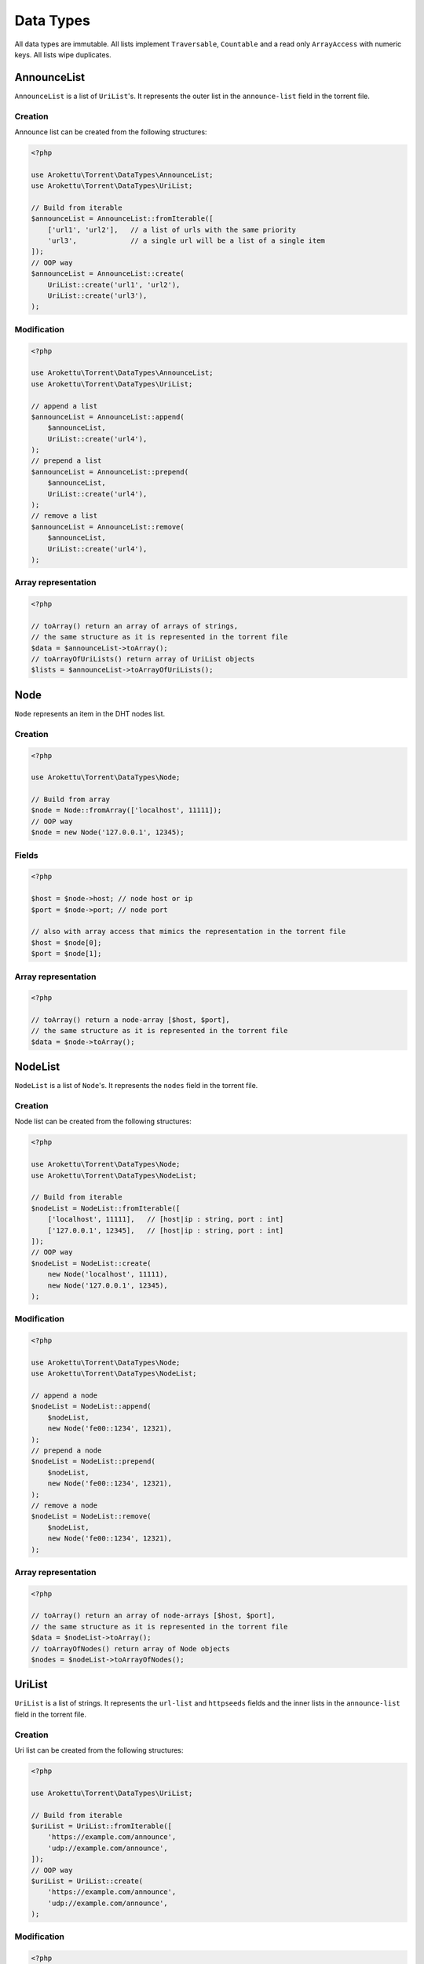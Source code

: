 Data Types
##########

All data types are immutable.
All lists implement ``Traversable``, ``Countable`` and a read only ``ArrayAccess`` with numeric keys.
All lists wipe duplicates.

.. _type_AnnounceList:

AnnounceList
============

``AnnounceList`` is a list of ``UriList``'s.
It represents the outer list in the ``announce-list`` field in the torrent file.

Creation
--------

Announce list can be created from the following structures:

.. code-block:: php

    <?php

    use Arokettu\Torrent\DataTypes\AnnounceList;
    use Arokettu\Torrent\DataTypes\UriList;

    // Build from iterable
    $announceList = AnnounceList::fromIterable([
        ['url1', 'url2'],   // a list of urls with the same priority
        'url3',             // a single url will be a list of a single item
    ]);
    // OOP way
    $announceList = AnnounceList::create(
        UriList::create('url1', 'url2'),
        UriList::create('url3'),
    );

Modification
------------

.. code-block:: php

    <?php

    use Arokettu\Torrent\DataTypes\AnnounceList;
    use Arokettu\Torrent\DataTypes\UriList;

    // append a list
    $announceList = AnnounceList::append(
        $announceList,
        UriList::create('url4'),
    );
    // prepend a list
    $announceList = AnnounceList::prepend(
        $announceList,
        UriList::create('url4'),
    );
    // remove a list
    $announceList = AnnounceList::remove(
        $announceList,
        UriList::create('url4'),
    );

Array representation
--------------------

.. code-block:: php

    <?php

    // toArray() return an array of arrays of strings,
    // the same structure as it is represented in the torrent file
    $data = $announceList->toArray();
    // toArrayOfUriLists() return array of UriList objects
    $lists = $announceList->toArrayOfUriLists();

Node
====

``Node`` represents an item in the DHT nodes list.

Creation
--------

.. code-block:: php

    <?php

    use Arokettu\Torrent\DataTypes\Node;

    // Build from array
    $node = Node::fromArray(['localhost', 11111]);
    // OOP way
    $node = new Node('127.0.0.1', 12345);

Fields
------

.. versionchanged:: 3.0.1 getters were replaced with readonly properties

.. code-block:: php

    <?php

    $host = $node->host; // node host or ip
    $port = $node->port; // node port

    // also with array access that mimics the representation in the torrent file
    $host = $node[0];
    $port = $node[1];

Array representation
--------------------

.. code-block:: php

    <?php

    // toArray() return a node-array [$host, $port],
    // the same structure as it is represented in the torrent file
    $data = $node->toArray();

.. _type_NodeList:

NodeList
========

``NodeList`` is a list of ``Node``'s.
It represents the ``nodes`` field in the torrent file.

Creation
--------

Node list can be created from the following structures:

.. code-block:: php

    <?php

    use Arokettu\Torrent\DataTypes\Node;
    use Arokettu\Torrent\DataTypes\NodeList;

    // Build from iterable
    $nodeList = NodeList::fromIterable([
        ['localhost', 11111],   // [host|ip : string, port : int]
        ['127.0.0.1', 12345],   // [host|ip : string, port : int]
    ]);
    // OOP way
    $nodeList = NodeList::create(
        new Node('localhost', 11111),
        new Node('127.0.0.1', 12345),
    );

Modification
------------

.. code-block:: php

    <?php

    use Arokettu\Torrent\DataTypes\Node;
    use Arokettu\Torrent\DataTypes\NodeList;

    // append a node
    $nodeList = NodeList::append(
        $nodeList,
        new Node('fe00::1234', 12321),
    );
    // prepend a node
    $nodeList = NodeList::prepend(
        $nodeList,
        new Node('fe00::1234', 12321),
    );
    // remove a node
    $nodeList = NodeList::remove(
        $nodeList,
        new Node('fe00::1234', 12321),
    );

Array representation
--------------------

.. code-block:: php

    <?php

    // toArray() return an array of node-arrays [$host, $port],
    // the same structure as it is represented in the torrent file
    $data = $nodeList->toArray();
    // toArrayOfNodes() return array of Node objects
    $nodes = $nodeList->toArrayOfNodes();

.. _type_UriList:

UriList
=======

``UriList`` is a list of strings.
It represents the ``url-list`` and ``httpseeds`` fields
and the inner lists in the ``announce-list`` field in the torrent file.

Creation
--------

Uri list can be created from the following structures:

.. code-block:: php

    <?php

    use Arokettu\Torrent\DataTypes\UriList;

    // Build from iterable
    $uriList = UriList::fromIterable([
        'https://example.com/announce',
        'udp://example.com/announce',
    ]);
    // OOP way
    $uriList = UriList::create(
        'https://example.com/announce',
        'udp://example.com/announce',
    );

Modification
------------

.. code-block:: php

    <?php

    use Arokettu\Torrent\DataTypes\UriList;

    // append a list
    $uriList = UriList::append(
        $uriList,
        'udp://example.net/announce',
    );
    // prepend a list
    $uriList = UriList::prepend(
        $uriList,
        'udp://example.net/announce',
    );
    // remove a list
    $uriList = UriList::remove(
        $uriList,
        'udp://example.net/announce',
    );

Array representation
--------------------

.. code-block:: php

    <?php

    // toArray() return an array of strings,
    // the same structure as it is represented in the torrent file
    $data = $uriList->toArray();
